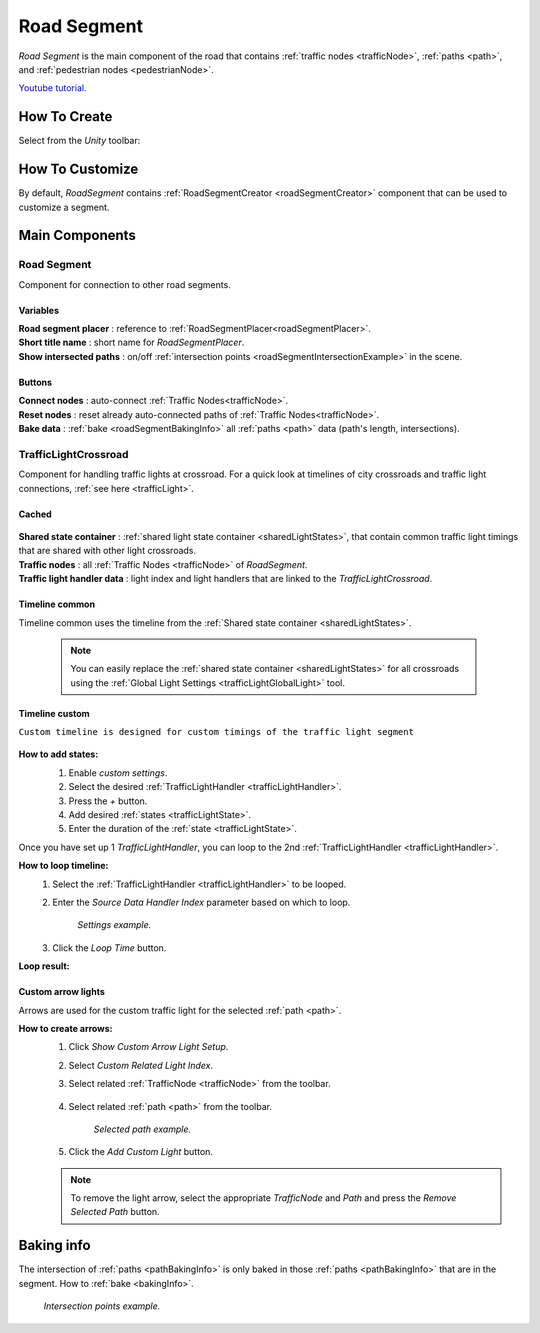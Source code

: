 .. _roadSegment:

Road Segment
=====

`Road Segment` is the main component of the road that contains :ref:`traffic nodes <trafficNode>`, :ref:`paths <path>`, and :ref:`pedestrian nodes <pedestrianNode>`.

`Youtube tutorial. <https://youtu.be/wNa8GgBPyqU>`_

How To Create
------------

Select from the `Unity` toolbar:

	.. image:: /images/road/installation/RoadSegmentCreation.png
	
	
How To Customize
------------

By default, `RoadSegment` contains :ref:`RoadSegmentCreator <roadSegmentCreator>` component that can be used to customize a segment.
	
	
Main Components
------------

Road Segment
~~~~~~~~~~~~

Component for connection to other road segments.

	.. image:: /images/road/roadSegment/RoadSegment.png
	
Variables
""""""""""""""

| **Road segment placer** : reference to :ref:`RoadSegmentPlacer<roadSegmentPlacer>`.
| **Short title name** : short name for `RoadSegmentPlacer`.
| **Show intersected paths** : on/off :ref:`intersection points <roadSegmentIntersectionExample>` in the scene.
	
Buttons
""""""""""""""

| **Connect nodes** : auto-connect :ref:`Traffic Nodes<trafficNode>`.
| **Reset nodes** : reset already auto-connected paths of :ref:`Traffic Nodes<trafficNode>`.
| **Bake data** : :ref:`bake <roadSegmentBakingInfo>` all :ref:`paths <path>` data (path's length, intersections).
	
.. _trafficLightCrossroad:
	
TrafficLightCrossroad
~~~~~~~~~~~~

Component for handling traffic lights at crossroad. For a quick look at timelines of city crossroads and traffic light connections, :ref:`see here <trafficLight>`.

Cached
""""""""""""""

	.. image:: /images/road/roadSegment/TrafficLightCrossroadCached.png
	
| **Shared state container** : :ref:`shared light state container <sharedLightStates>`, that contain common traffic light timings that are shared with other light crossroads.
| **Traffic nodes** : all :ref:`Traffic Nodes <trafficNode>` of `RoadSegment`.
| **Traffic light handler data** : light index and light handlers that are linked to the `TrafficLightCrossroad`.

Timeline common
""""""""""""""
	
Timeline common uses the timeline from the :ref:`Shared state container <sharedLightStates>`.
	
	.. image:: /images/road/roadSegment/TrafficLightCrossroadLightTimeline.png
	
	.. note::
		You can easily replace the :ref:`shared state container <sharedLightStates>` for all crossroads using the :ref:`Global Light Settings <trafficLightGlobalLight>` tool.

Timeline custom
""""""""""""""

``Custom timeline is designed for custom timings of the traffic light segment``

	.. image:: /images/road/roadSegment/TrafficLightCrossroadCustomTimelineExample1.png
		
**How to add states:**
	#. Enable `custom settings`.
	#. Select the desired :ref:`TrafficLightHandler <trafficLightHandler>`.
	#. Press the `+` button.
	#. Add desired :ref:`states <trafficLightState>`.
	#. Enter the duration of the :ref:`state <trafficLightState>`.
		
	.. image:: /images/road/roadSegment/TrafficLightCrossroadCustomTimeline.png
	
Once you have set up 1 `TrafficLightHandler`, you can loop to the 2nd :ref:`TrafficLightHandler <trafficLightHandler>`.
	
**How to loop timeline:**
	#. Select the :ref:`TrafficLightHandler <trafficLightHandler>` to be looped.
	#. Enter the `Source Data Handler Index` parameter based on which to loop.
	
		.. image:: /images/road/roadSegment/TrafficLightCrossroadCustomTimelineLoopExample1.png
		`Settings example.`
		
	#. Click the `Loop Time` button.
	
**Loop result:**

	.. image:: /images/road/roadSegment/TrafficLightCrossroadCustomTimelineLoopExample2.png

Custom arrow lights
""""""""""""""

Arrows are used for the custom traffic light for the selected :ref:`path <path>`.

**How to create arrows:**
	#. Click `Show Custom Arrow Light Setup`.
	#. Select `Custom Related Light Index`.
	#. Select related :ref:`TrafficNode <trafficNode>` from the toolbar.
	
		.. image:: /images/road/roadSegment/TrafficLightCrossroadLightArrowSettingsExample.png
			
	#. Select related :ref:`path <path>` from the toolbar.
	
		.. image:: /images/road/roadSegment/TrafficLightCrossroadLightArrowSettingsExample2.png
		`Selected path example.`
		
	#. Click the `Add Custom Light` button.
	
	.. note:: To remove the light arrow, select the appropriate `TrafficNode` and `Path` and press the `Remove Selected Path` button.

.. _roadSegmentBakingInfo:

Baking info
------------

The intersection of :ref:`paths <pathBakingInfo>` is only baked in those :ref:`paths <pathBakingInfo>` that are in the segment. How to :ref:`bake <bakingInfo>`.

.. _roadSegmentIntersectionExample:

	.. image:: /images/road/roadSegment/RoadSegmentIntersectionExample.png
	`Intersection points example.`


	

